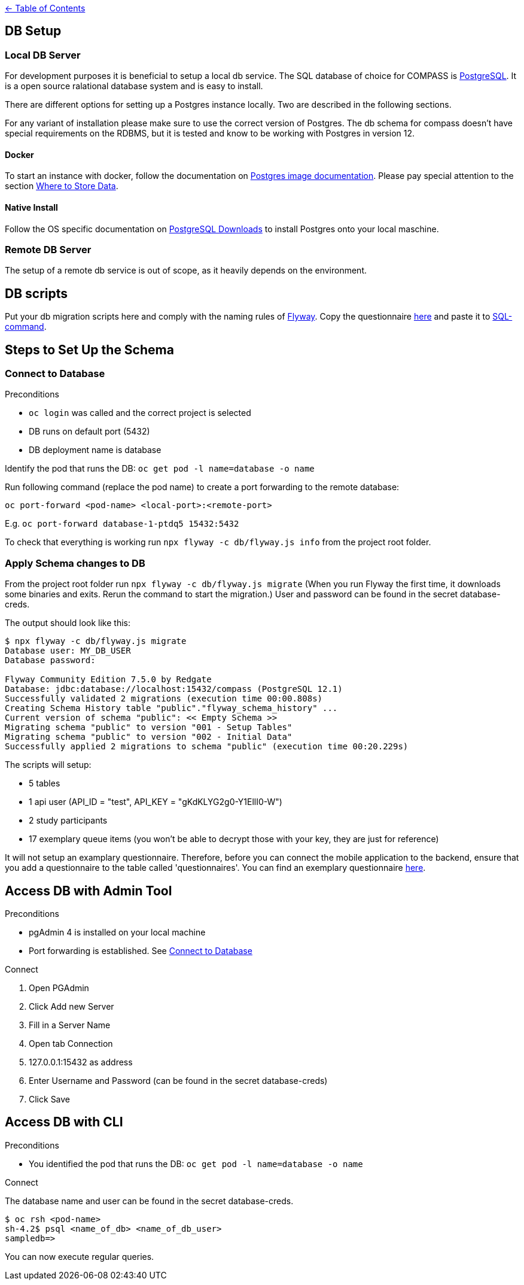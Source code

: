:important-caption: :heavy_exclamation_mark:

link:../docs[← Table of Contents]

== DB Setup

=== Local DB Server

For development purposes it is beneficial to setup a local db service.
The SQL database of choice for COMPASS is https://www.postgresql.org/[PostgreSQL]. It is a open source ralational database system and is easy to install.

There are different options for setting up a Postgres instance locally. Two are described in the following sections.

For any variant of installation please make sure to use the correct version of Postgres. The db schema for compass doesn't have special requirements on the RDBMS, but it is tested and know to be working with Postgres in version 12.

==== Docker

To start an instance with docker, follow the documentation on https://github.com/docker-library/docs/blob/master/postgres/README.md[Postgres image documentation]. Please pay special attention to the section https://github.com/docker-library/docs/blob/master/postgres/README.md#where-to-store-data[Where to Store Data].

==== Native Install

Follow the OS specific documentation on https://www.postgresql.org/download/[PostgreSQL Downloads] to install Postgres onto your local maschine.


=== Remote DB Server

The setup of a remote db service is out of scope, as it heavily depends on the environment.

== DB scripts

Put your db migration scripts here and comply with the naming rules of https://flywaydb.org/documentation/migrations#discovery[Flyway]. Copy the questionnaire https://github.com/NUMde/compass-implementation-guide/blob/master/input/questionnaire-generic.json[here] and paste it to https://github.com/NUMde/compass-numapp-backend/tree/main/db/migration/V002__Initial_Data.sql[SQL-command].


== Steps to Set Up the Schema

=== Connect to Database
.Preconditions
* `oc login` was called and the correct project is selected
* DB runs on default port (5432)
* DB deployment name is database

Identify the pod that runs the DB: `oc get pod -l name=database -o name`

Run following command (replace the pod name) to create a port forwarding to the remote database:

`oc port-forward <pod-name> <local-port>:<remote-port>`

E.g. `oc port-forward database-1-ptdq5 15432:5432`

To check that everything is working run `npx flyway -c db/flyway.js info` from the project root folder.

=== Apply Schema changes to DB

From the project root folder run `npx flyway -c db/flyway.js migrate` (When you run Flyway the first time, it downloads some binaries and exits. Rerun the command to start the migration.) User and password can be found in the secret database-creds.

The output should look like this:
[source]
----
$ npx flyway -c db/flyway.js migrate
Database user: MY_DB_USER
Database password:

Flyway Community Edition 7.5.0 by Redgate
Database: jdbc:database://localhost:15432/compass (PostgreSQL 12.1)
Successfully validated 2 migrations (execution time 00:00.808s)
Creating Schema History table "public"."flyway_schema_history" ...
Current version of schema "public": << Empty Schema >>
Migrating schema "public" to version "001 - Setup Tables"
Migrating schema "public" to version "002 - Initial Data"
Successfully applied 2 migrations to schema "public" (execution time 00:20.229s)
----

The scripts will setup:

* 5 tables
* 1 api user (API_ID = "test", API_KEY = "gKdKLYG2g0-Y1EllI0-W")
* 2 study participants
* 17 exemplary queue items (you won't be able to decrypt those with your key, they are just for reference)

It will not setup an examplary questionnaire. Therefore, before you can connect the mobile application to the backend, ensure that you add a questionnaire to the table called 'questionnaires'. You can find an exemplary questionnaire https://github.com/NUMde/compass-implementation-guide/blob/master/input/questionnaire-generic.json[here].

== Access DB with Admin Tool

.Preconditions
* pgAdmin 4 is installed on your local machine
* Port forwarding is established. See <<Connect to Database>>

.Connect
. Open PGAdmin
. Click Add new Server
. Fill in a Server Name
. Open tab Connection
. 127.0.0.1:15432 as address
. Enter Username and Password (can be found in the secret database-creds)
. Click Save

== Access DB with CLI

.Preconditions
* You identified the pod that runs the DB: `oc get pod -l name=database -o name`

.Connect
The database name and user can be found in the secret database-creds.

[source,shell]
----
$ oc rsh <pod-name>
sh-4.2$ psql <name_of_db> <name_of_db_user>
sampledb=>
----

You can now execute regular queries.
